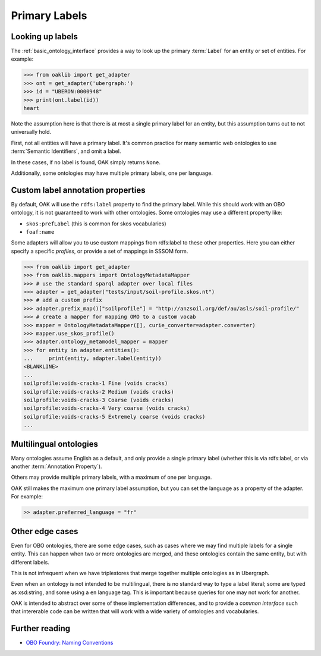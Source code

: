 .. _primary-labels:

Primary Labels
==============

Looking up labels
------------------

The :ref:`basic_ontology_interface` provides a way to look up the primary :term:`Label` for an
entity or set of entities. For example:

.. code-block:: python

    >>> from oaklib import get_adapter
    >>> ont = get_adapter('ubergraph:')
    >>> id = "UBERON:0000948"
    >>> print(ont.label(id))
    heart

Note the assumption here is that there is at most a single primary label for an entity,
but this assumption turns out to not universally hold.

First, not all entities will have a primary label. It's common practice for
many semantic web ontologies to use :term:`Semantic Identifiers`, and omit a label.

In these cases, if no label is found, OAK simply returns ``None``.

Additionally, some ontologies may have multiple primary labels, one per language.

Custom label annotation properties
---------------------------

By default, OAK will use the ``rdfs:label`` property to find the primary label.
While this should work with an OBO ontology, it is not guaranteed to work with
other ontologies. Some ontologies may use a different property like:

- ``skos:prefLabel`` (this is common for skos vocabularies)
- ``foaf:name``

Some adapters will allow you to use custom mappings from rdfs:label to these
other properties. Here you can either specify a specific *profiles*, or
provide a set of mappings in SSSOM form.

.. code-block:: python

    >>> from oaklib import get_adapter
    >>> from oaklib.mappers import OntologyMetadataMapper
    >>> # use the standard sparql adapter over local files
    >>> adapter = get_adapter("tests/input/soil-profile.skos.nt")
    >>> # add a custom prefix
    >>> adapter.prefix_map()["soilprofile"] = "http://anzsoil.org/def/au/asls/soil-profile/"
    >>> # create a mapper for mapping OMO to a custom vocab
    >>> mapper = OntologyMetadataMapper([], curie_converter=adapter.converter)
    >>> mapper.use_skos_profile()
    >>> adapter.ontology_metamodel_mapper = mapper
    >>> for entity in adapter.entities():
    ...     print(entity, adapter.label(entity))
    <BLANKLINE>
    ...
    soilprofile:voids-cracks-1 Fine (voids cracks)
    soilprofile:voids-cracks-2 Medium (voids cracks)
    soilprofile:voids-cracks-3 Coarse (voids cracks)
    soilprofile:voids-cracks-4 Very coarse (voids cracks)
    soilprofile:voids-cracks-5 Extremely coarse (voids cracks)
    ...



Multilingual ontologies
------------------------

Many ontologies assume English as a default, and only provide a single
primary label (whether this is via rdfs:label, or via another :term:`Annotation Property`).

Others may provide multiple primary labels, with a maximum of one per language.

OAK still makes the maximum one primary label assumption, but you can
set the language as a property of the adapter. For example:

.. code-block:: python

    >> adapter.preferred_language = "fr"

Other edge cases
----------------

Even for OBO ontologies, there are some edge cases, such as cases
where we may find multiple labels for a single entity. This can
happen when two or more ontologies are merged, and these ontologies
contain the same entity, but with different labels.

This is not infrequent when we have triplestores that merge together
multiple ontologies as in Ubergraph.

Even when an ontology is not intended to be multilingual, there is no standard way
to type a label literal; some are typed as xsd:string, and some using a ``en`` language tag.
This is important because queries for one may not work for another.

OAK is intended to abstract over some of these implementation differences,
and to provide a *common interface* such that intererable code can be
written that will work with a wide variety of ontologies and vocabularies.

Further reading
----------------

- `OBO Foundry: Naming Conventions <https://obofoundry.org/principles/fp-012-naming-conventions.html>`_